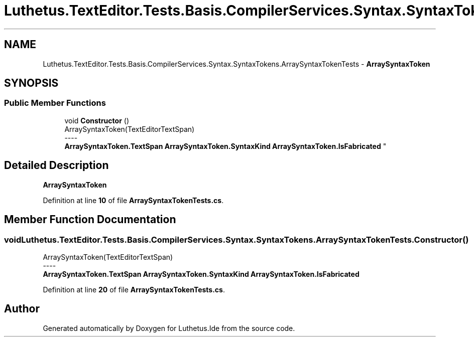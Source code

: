 .TH "Luthetus.TextEditor.Tests.Basis.CompilerServices.Syntax.SyntaxTokens.ArraySyntaxTokenTests" 3 "Version 1.0.0" "Luthetus.Ide" \" -*- nroff -*-
.ad l
.nh
.SH NAME
Luthetus.TextEditor.Tests.Basis.CompilerServices.Syntax.SyntaxTokens.ArraySyntaxTokenTests \- \fBArraySyntaxToken\fP  

.SH SYNOPSIS
.br
.PP
.SS "Public Member Functions"

.in +1c
.ti -1c
.RI "void \fBConstructor\fP ()"
.br
.RI "ArraySyntaxToken(TextEditorTextSpan) 
.br
----
.br
 \fBArraySyntaxToken\&.TextSpan\fP \fBArraySyntaxToken\&.SyntaxKind\fP \fBArraySyntaxToken\&.IsFabricated\fP "
.in -1c
.SH "Detailed Description"
.PP 
\fBArraySyntaxToken\fP 
.PP
Definition at line \fB10\fP of file \fBArraySyntaxTokenTests\&.cs\fP\&.
.SH "Member Function Documentation"
.PP 
.SS "void Luthetus\&.TextEditor\&.Tests\&.Basis\&.CompilerServices\&.Syntax\&.SyntaxTokens\&.ArraySyntaxTokenTests\&.Constructor ()"

.PP
ArraySyntaxToken(TextEditorTextSpan) 
.br
----
.br
 \fBArraySyntaxToken\&.TextSpan\fP \fBArraySyntaxToken\&.SyntaxKind\fP \fBArraySyntaxToken\&.IsFabricated\fP 
.PP
Definition at line \fB20\fP of file \fBArraySyntaxTokenTests\&.cs\fP\&.

.SH "Author"
.PP 
Generated automatically by Doxygen for Luthetus\&.Ide from the source code\&.
